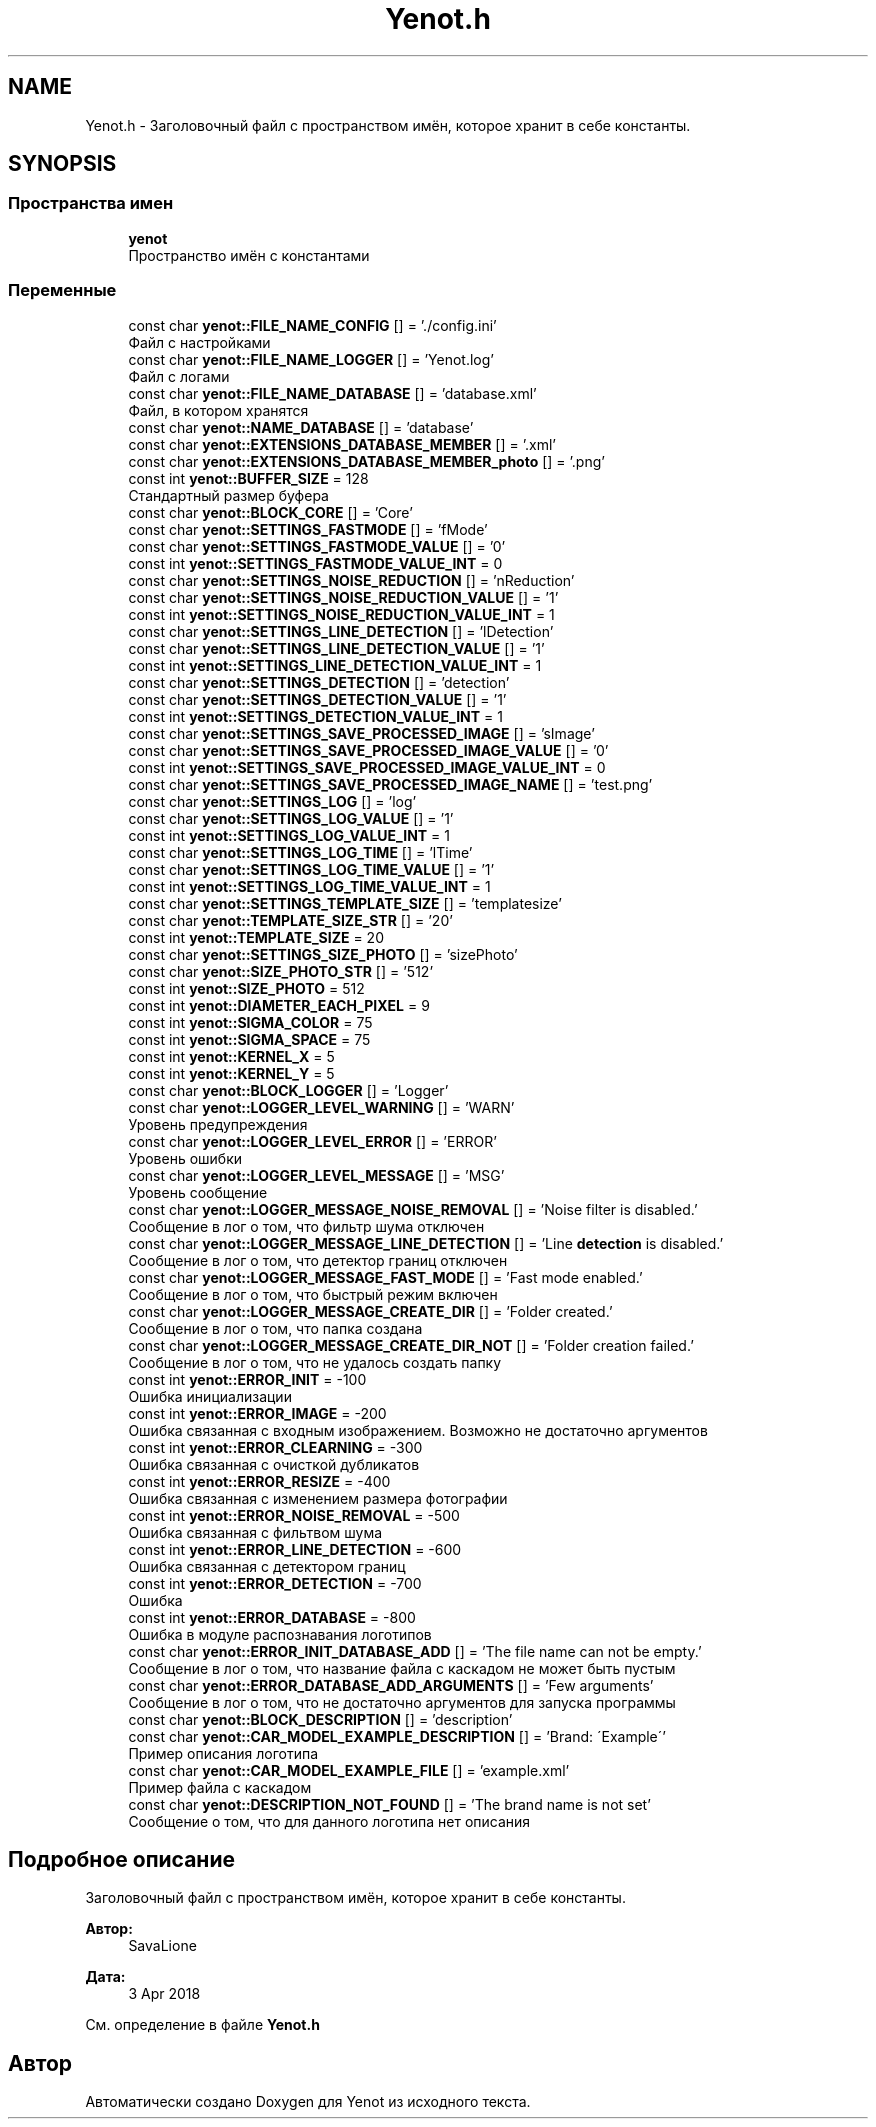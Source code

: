 .TH "Yenot.h" 3 "Сб 23 Июн 2018" "Yenot" \" -*- nroff -*-
.ad l
.nh
.SH NAME
Yenot.h \- Заголовочный файл с пространством имён, которое хранит в себе константы\&.  

.SH SYNOPSIS
.br
.PP
.SS "Пространства имен"

.in +1c
.ti -1c
.RI " \fByenot\fP"
.br
.RI "Пространство имён с константами "
.in -1c
.SS "Переменные"

.in +1c
.ti -1c
.RI "const char \fByenot::FILE_NAME_CONFIG\fP [] = '\&./config\&.ini'"
.br
.RI "Файл с настройками "
.ti -1c
.RI "const char \fByenot::FILE_NAME_LOGGER\fP [] = 'Yenot\&.log'"
.br
.RI "Файл с логами "
.ti -1c
.RI "const char \fByenot::FILE_NAME_DATABASE\fP [] = 'database\&.xml'"
.br
.RI "Файл, в котором хранятся "
.ti -1c
.RI "const char \fByenot::NAME_DATABASE\fP [] = 'database'"
.br
.ti -1c
.RI "const char \fByenot::EXTENSIONS_DATABASE_MEMBER\fP [] = '\&.xml'"
.br
.ti -1c
.RI "const char \fByenot::EXTENSIONS_DATABASE_MEMBER_photo\fP [] = '\&.png'"
.br
.ti -1c
.RI "const int \fByenot::BUFFER_SIZE\fP = 128"
.br
.RI "Стандартный размер буфера "
.ti -1c
.RI "const char \fByenot::BLOCK_CORE\fP [] = 'Core'"
.br
.ti -1c
.RI "const char \fByenot::SETTINGS_FASTMODE\fP [] = 'fMode'"
.br
.ti -1c
.RI "const char \fByenot::SETTINGS_FASTMODE_VALUE\fP [] = '0'"
.br
.ti -1c
.RI "const int \fByenot::SETTINGS_FASTMODE_VALUE_INT\fP = 0"
.br
.ti -1c
.RI "const char \fByenot::SETTINGS_NOISE_REDUCTION\fP [] = 'nReduction'"
.br
.ti -1c
.RI "const char \fByenot::SETTINGS_NOISE_REDUCTION_VALUE\fP [] = '1'"
.br
.ti -1c
.RI "const int \fByenot::SETTINGS_NOISE_REDUCTION_VALUE_INT\fP = 1"
.br
.ti -1c
.RI "const char \fByenot::SETTINGS_LINE_DETECTION\fP [] = 'lDetection'"
.br
.ti -1c
.RI "const char \fByenot::SETTINGS_LINE_DETECTION_VALUE\fP [] = '1'"
.br
.ti -1c
.RI "const int \fByenot::SETTINGS_LINE_DETECTION_VALUE_INT\fP = 1"
.br
.ti -1c
.RI "const char \fByenot::SETTINGS_DETECTION\fP [] = 'detection'"
.br
.ti -1c
.RI "const char \fByenot::SETTINGS_DETECTION_VALUE\fP [] = '1'"
.br
.ti -1c
.RI "const int \fByenot::SETTINGS_DETECTION_VALUE_INT\fP = 1"
.br
.ti -1c
.RI "const char \fByenot::SETTINGS_SAVE_PROCESSED_IMAGE\fP [] = 'sImage'"
.br
.ti -1c
.RI "const char \fByenot::SETTINGS_SAVE_PROCESSED_IMAGE_VALUE\fP [] = '0'"
.br
.ti -1c
.RI "const int \fByenot::SETTINGS_SAVE_PROCESSED_IMAGE_VALUE_INT\fP = 0"
.br
.ti -1c
.RI "const char \fByenot::SETTINGS_SAVE_PROCESSED_IMAGE_NAME\fP [] = 'test\&.png'"
.br
.ti -1c
.RI "const char \fByenot::SETTINGS_LOG\fP [] = 'log'"
.br
.ti -1c
.RI "const char \fByenot::SETTINGS_LOG_VALUE\fP [] = '1'"
.br
.ti -1c
.RI "const int \fByenot::SETTINGS_LOG_VALUE_INT\fP = 1"
.br
.ti -1c
.RI "const char \fByenot::SETTINGS_LOG_TIME\fP [] = 'lTime'"
.br
.ti -1c
.RI "const char \fByenot::SETTINGS_LOG_TIME_VALUE\fP [] = '1'"
.br
.ti -1c
.RI "const int \fByenot::SETTINGS_LOG_TIME_VALUE_INT\fP = 1"
.br
.ti -1c
.RI "const char \fByenot::SETTINGS_TEMPLATE_SIZE\fP [] = 'templatesize'"
.br
.ti -1c
.RI "const char \fByenot::TEMPLATE_SIZE_STR\fP [] = '20'"
.br
.ti -1c
.RI "const int \fByenot::TEMPLATE_SIZE\fP = 20"
.br
.ti -1c
.RI "const char \fByenot::SETTINGS_SIZE_PHOTO\fP [] = 'sizePhoto'"
.br
.ti -1c
.RI "const char \fByenot::SIZE_PHOTO_STR\fP [] = '512'"
.br
.ti -1c
.RI "const int \fByenot::SIZE_PHOTO\fP = 512"
.br
.ti -1c
.RI "const int \fByenot::DIAMETER_EACH_PIXEL\fP = 9"
.br
.ti -1c
.RI "const int \fByenot::SIGMA_COLOR\fP = 75"
.br
.ti -1c
.RI "const int \fByenot::SIGMA_SPACE\fP = 75"
.br
.ti -1c
.RI "const int \fByenot::KERNEL_X\fP = 5"
.br
.ti -1c
.RI "const int \fByenot::KERNEL_Y\fP = 5"
.br
.ti -1c
.RI "const char \fByenot::BLOCK_LOGGER\fP [] = 'Logger'"
.br
.ti -1c
.RI "const char \fByenot::LOGGER_LEVEL_WARNING\fP [] = 'WARN'"
.br
.RI "Уровень предупреждения "
.ti -1c
.RI "const char \fByenot::LOGGER_LEVEL_ERROR\fP [] = 'ERROR'"
.br
.RI "Уровень ошибки "
.ti -1c
.RI "const char \fByenot::LOGGER_LEVEL_MESSAGE\fP [] = 'MSG'"
.br
.RI "Уровень сообщение "
.ti -1c
.RI "const char \fByenot::LOGGER_MESSAGE_NOISE_REMOVAL\fP [] = 'Noise filter is disabled\&.'"
.br
.RI "Сообщение в лог о том, что фильтр шума отключен "
.ti -1c
.RI "const char \fByenot::LOGGER_MESSAGE_LINE_DETECTION\fP [] = 'Line \fBdetection\fP is disabled\&.'"
.br
.RI "Сообщение в лог о том, что детектор границ отключен "
.ti -1c
.RI "const char \fByenot::LOGGER_MESSAGE_FAST_MODE\fP [] = 'Fast mode enabled\&.'"
.br
.RI "Сообщение в лог о том, что быстрый режим включен "
.ti -1c
.RI "const char \fByenot::LOGGER_MESSAGE_CREATE_DIR\fP [] = 'Folder created\&.'"
.br
.RI "Сообщение в лог о том, что папка создана "
.ti -1c
.RI "const char \fByenot::LOGGER_MESSAGE_CREATE_DIR_NOT\fP [] = 'Folder creation failed\&.'"
.br
.RI "Сообщение в лог о том, что не удалось создать папку "
.ti -1c
.RI "const int \fByenot::ERROR_INIT\fP = \-100"
.br
.RI "Ошибка инициализации "
.ti -1c
.RI "const int \fByenot::ERROR_IMAGE\fP = \-200"
.br
.RI "Ошибка связанная с входным изображением\&. Возможно не достаточно аргументов "
.ti -1c
.RI "const int \fByenot::ERROR_CLEARNING\fP = \-300"
.br
.RI "Ошибка связанная с очисткой дубликатов "
.ti -1c
.RI "const int \fByenot::ERROR_RESIZE\fP = \-400"
.br
.RI "Ошибка связанная с изменением размера фотографии "
.ti -1c
.RI "const int \fByenot::ERROR_NOISE_REMOVAL\fP = \-500"
.br
.RI "Ошибка связанная с фильтвом шума "
.ti -1c
.RI "const int \fByenot::ERROR_LINE_DETECTION\fP = \-600"
.br
.RI "Ошибка связанная с детектором границ "
.ti -1c
.RI "const int \fByenot::ERROR_DETECTION\fP = \-700"
.br
.RI "Ошибка "
.ti -1c
.RI "const int \fByenot::ERROR_DATABASE\fP = \-800"
.br
.RI "Ошибка в модуле распознавания логотипов "
.ti -1c
.RI "const char \fByenot::ERROR_INIT_DATABASE_ADD\fP [] = 'The file name can not be empty\&.'"
.br
.RI "Сообщение в лог о том, что название файла с каскадом не может быть пустым "
.ti -1c
.RI "const char \fByenot::ERROR_DATABASE_ADD_ARGUMENTS\fP [] = 'Few arguments'"
.br
.RI "Сообщение в лог о том, что не достаточно аргументов для запуска программы "
.ti -1c
.RI "const char \fByenot::BLOCK_DESCRIPTION\fP [] = 'description'"
.br
.ti -1c
.RI "const char \fByenot::CAR_MODEL_EXAMPLE_DESCRIPTION\fP [] = 'Brand: \\'Example\\''"
.br
.RI "Пример описания логотипа "
.ti -1c
.RI "const char \fByenot::CAR_MODEL_EXAMPLE_FILE\fP [] = 'example\&.xml'"
.br
.RI "Пример файла с каскадом "
.ti -1c
.RI "const char \fByenot::DESCRIPTION_NOT_FOUND\fP [] = 'The brand name is not set'"
.br
.RI "Сообщение о том, что для данного логотипа нет описания "
.in -1c
.SH "Подробное описание"
.PP 
Заголовочный файл с пространством имён, которое хранит в себе константы\&. 


.PP
\fBАвтор:\fP
.RS 4
SavaLione 
.RE
.PP
\fBДата:\fP
.RS 4
3 Apr 2018 
.RE
.PP

.PP
См\&. определение в файле \fBYenot\&.h\fP
.SH "Автор"
.PP 
Автоматически создано Doxygen для Yenot из исходного текста\&.
